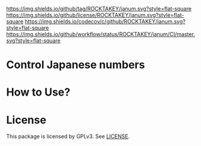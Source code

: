 ﻿[[https://github.com/ROCKTAKEY/janum][https://img.shields.io/github/tag/ROCKTAKEY/janum.svg?style=flat-square]]
[[file:LICENSE][https://img.shields.io/github/license/ROCKTAKEY/janum.svg?style=flat-square]]
[[https://codecov.io/gh/ROCKTAKEY/janum?branch=master][https://img.shields.io/codecov/c/github/ROCKTAKEY/janum.svg?style=flat-square]]
[[https://github.com/ROCKTAKEY/janum/actions][https://img.shields.io/github/workflow/status/ROCKTAKEY/janum/CI/master.svg?style=flat-square]]
* Control Japanese numbers

* How to Use?
* License
  This package is licensed by GPLv3. See [[file:LICENSE][LICENSE]].
